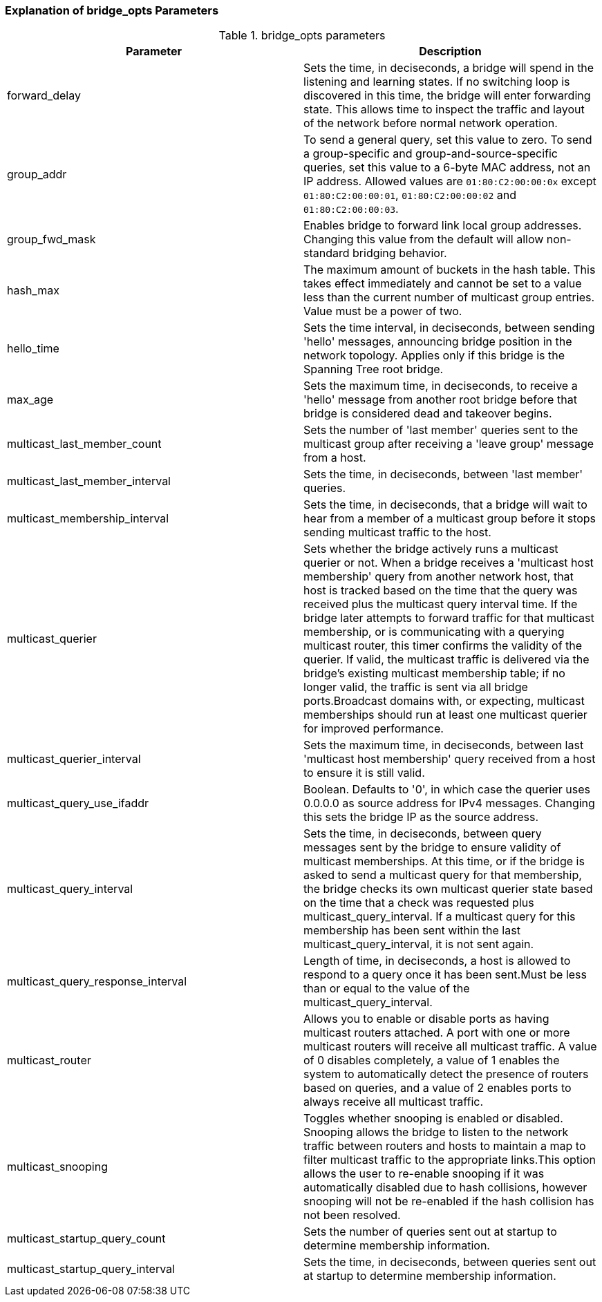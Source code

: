 [[Explanation_of_bridge_opts_Parameters]]
=== Explanation of bridge_opts Parameters



[[Table-Explanation_of_bridge_opts_Parameters]]

.bridge_opts parameters
[options="header"]
|===
|Parameter |Description
|forward_delay |Sets the time, in deciseconds, a bridge will spend in the listening and learning states. If no switching loop is discovered in this time, the bridge will enter forwarding state. This allows time to inspect the traffic and layout of the network before normal network operation.
|group_addr |To send a general query, set this value to zero. To send a group-specific and group-and-source-specific queries, set this value to a 6-byte MAC address, not an IP address. Allowed values are `01:80:C2:00:00:0x` except `01:80:C2:00:00:01`, `01:80:C2:00:00:02` and `01:80:C2:00:00:03`.
|group_fwd_mask |Enables bridge to forward link local group addresses. Changing this value from the default will allow non-standard bridging behavior.
|hash_max |The maximum amount of buckets in the hash table. This takes effect immediately and cannot be set to a value less than the current number of multicast group entries. Value must be a power of two.
|hello_time |Sets the time interval, in deciseconds, between sending 'hello' messages, announcing bridge position in the network topology. Applies only if this bridge is the Spanning Tree root bridge.
|max_age |Sets the maximum time, in deciseconds, to receive a 'hello' message from another root bridge before that bridge is considered dead and takeover begins.
|multicast_last_member_count |Sets the number of 'last member' queries sent to the multicast group after receiving a 'leave group' message from a host.
|multicast_last_member_interval |Sets the time, in deciseconds, between 'last member' queries.
|multicast_membership_interval |Sets the time, in deciseconds, that a bridge will wait to hear from a member of a multicast group before it stops sending multicast traffic to the host.
|multicast_querier |Sets whether the bridge actively runs a multicast querier or not. When a bridge receives a 'multicast host membership' query from another network host, that host is tracked based on the time that the query was received plus the multicast query interval time. If the bridge later attempts to forward traffic for that multicast membership, or is communicating with a querying multicast router, this timer confirms the validity of the querier. If valid, the multicast traffic is delivered via the bridge's existing multicast membership table; if no longer valid, the traffic is sent via all bridge ports.Broadcast domains with, or expecting, multicast memberships should run at least one multicast querier for improved performance.
|multicast_querier_interval |Sets the maximum time, in deciseconds, between last 'multicast host membership' query received from a host to ensure it is still valid.
|multicast_query_use_ifaddr |Boolean. Defaults to '0', in which case the querier uses 0.0.0.0 as source address for IPv4 messages. Changing this sets the bridge IP as the source address.
|multicast_query_interval |Sets the time, in deciseconds, between query messages sent by the bridge to ensure validity of multicast memberships. At this time, or if the bridge is asked to send a multicast query for that membership, the bridge checks its own multicast querier state based on the time that a check was requested plus multicast_query_interval. If a multicast query for this membership has been sent within the last multicast_query_interval, it is not sent again.
|multicast_query_response_interval |Length of time, in deciseconds, a host is allowed to respond to a query once it has been sent.Must be less than or equal to the value of the multicast_query_interval.
|multicast_router |Allows you to enable or disable ports as having multicast routers attached. A port with one or more multicast routers will receive all multicast traffic. A value of 0 disables completely, a value of 1 enables the system to automatically detect the presence of routers based on queries, and a value of 2 enables ports to always receive all multicast traffic.
|multicast_snooping |Toggles whether snooping is enabled or disabled. Snooping allows the bridge to listen to the network traffic between routers and hosts to maintain a map to filter multicast traffic to the appropriate links.This option allows the user to re-enable snooping if it was automatically disabled due to hash collisions, however snooping will not be re-enabled if the hash collision has not been resolved.
|multicast_startup_query_count |Sets the number of queries sent out at startup to determine membership information.
|multicast_startup_query_interval |Sets the time, in deciseconds, between queries sent out at startup to determine membership information.
|===

